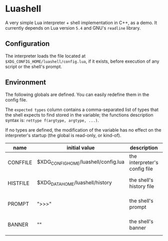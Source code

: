 #+author: Alexandre Martos

* Luashell

A very simple Lua interpreter + shell implementation in C++, as a
demo. It currently depends on Lua version =5.4= and GNU's =readline=
library.

** Configuration

The interpreter loads the file located at
=$XDG_CONFIG_HOME/luashell/config.lua=, if it exists, before execution
of any script or the shell's prompt.

** Environment

The following globals are defined. You can easily redefine them in the
config file.

The =expected types= column contains a comma-separated list of types
that the shell expects to find stored in the variable; the functions
description syntax is: =rettype f(argtype, argtype, ...)=.

If no types are defined, the modification of the variable has no
effect on the interpreter's startup (the global is read-only, or
kind-of).

| name     | initial value                        | description                   | types              |
|----------+--------------------------------------+-------------------------------+--------------------|
| CONFFILE | $XDG_CONFIG_HOME/luashell/config.lua | the interpreter's config file |                    |
| HISTFILE | $XDG_DATA_HOME/luashell/history      | the shell's history file      | string, string f() |
| PROMPT   | ">>>"                                | the shell's prompt            | string, string f() |
| BANNER   | ""                                   | the shell's banner            | string, string f() |
